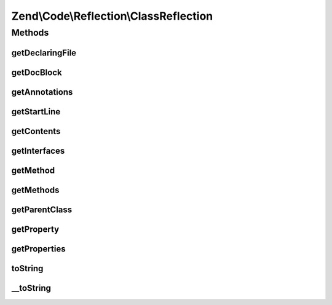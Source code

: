 .. Code/Reflection/ClassReflection.php generated using docpx on 01/30/13 03:32am


Zend\\Code\\Reflection\\ClassReflection
=======================================

Methods
+++++++

getDeclaringFile
----------------

.. function:: getDeclaringFile()


    Return the reflection file of the declaring file.

    :rtype: FileReflection 



getDocBlock
-----------

.. function:: getDocBlock()


    Return the classes DocBlock reflection object

    :rtype: DocBlockReflection 

    :throws: Exception\ExceptionInterface for missing DocBock or invalid reflection class



getAnnotations
--------------

.. function:: getAnnotations()


    @param  AnnotationManager $annotationManager

    :rtype: AnnotationCollection 



getStartLine
------------

.. function:: getStartLine()


    Return the start line of the class

    :param bool: 

    :rtype: int 



getContents
-----------

.. function:: getContents()


    Return the contents of the class

    :param bool: 

    :rtype: string 



getInterfaces
-------------

.. function:: getInterfaces()


    Get all reflection objects of implemented interfaces

    :rtype: ClassReflection[] 



getMethod
---------

.. function:: getMethod()


    Return method reflection by name

    :param string: 

    :rtype: MethodReflection 



getMethods
----------

.. function:: getMethods()


    Get reflection objects of all methods

    :param string: 

    :rtype: MethodReflection[] 



getParentClass
--------------

.. function:: getParentClass()


    Get parent reflection class of reflected class

    :rtype: ClassReflection|bool 



getProperty
-----------

.. function:: getProperty()


    Return reflection property of this class by name

    :param string: 

    :rtype: PropertyReflection 



getProperties
-------------

.. function:: getProperties()


    Return reflection properties of this class

    :param int: 

    :rtype: PropertyReflection[] 



toString
--------

.. function:: toString()



__toString
----------

.. function:: __toString()



